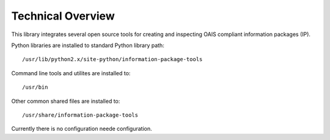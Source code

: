 Technical Overview
==================

This library integrates several open source tools for creating and inspecting OAIS compliant information packages (IP).

Python libraries are installed to standard Python library path::

        /usr/lib/python2.x/site-python/information-package-tools

Command line tools and utilites are installed to::

        /usr/bin

Other common shared files are installed to::

        /usr/share/information-package-tools

Currently there is no configuration neede configuration.

